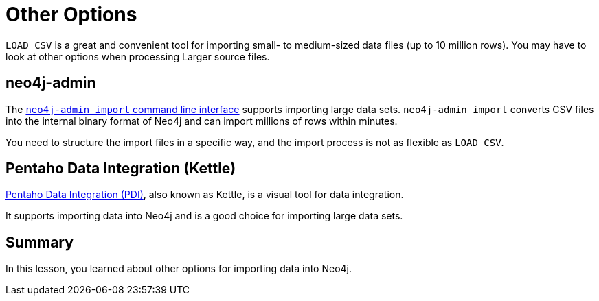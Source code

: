 = Other Options
:order: 1
:type: lesson

`LOAD CSV` is a great and convenient tool for importing small- to medium-sized data files (up to 10 million rows). You may have to look at other options when processing Larger source files.

== neo4j-admin

The link:https://neo4j.com/docs/operations-manual/current/tools/neo4j-admin/neo4j-admin-import/[`neo4j-admin import` command line interface^] supports importing large data sets. `neo4j-admin import` converts CSV files into the internal binary format of Neo4j and can import millions of rows within minutes. 

You need to structure the import files in a specific way, and the import process is not as flexible as `LOAD CSV`.

== Pentaho Data Integration (Kettle)

link:https://www.hitachivantara.com/en-us/products/pentaho-platform/data-integration-analytics/pentaho-tutorials.html[Pentaho Data Integration (PDI)^], also known as Kettle, is a visual tool for data integration. 

It supports importing data into Neo4j and is a good choice for importing large data sets.

[.summary]
== Summary

In this lesson, you learned about other options for importing data into Neo4j.

